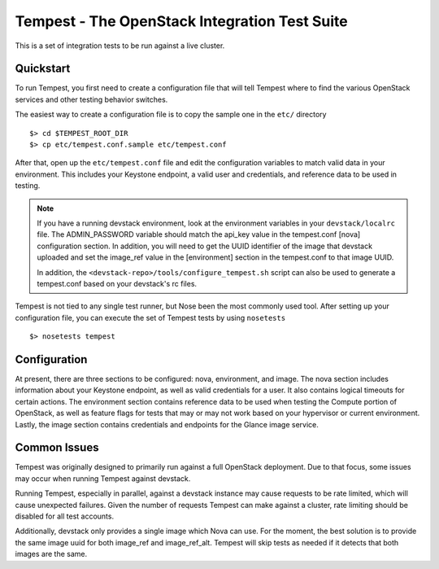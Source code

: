 ::

Tempest - The OpenStack Integration Test Suite
==============================================

This is a set of integration tests to be run against a live cluster.

Quickstart
----------

To run Tempest, you first need to create a configuration file that
will tell Tempest where to find the various OpenStack services and
other testing behavior switches.

The easiest way to create a configuration file is to copy the sample
one in the ``etc/`` directory ::

    $> cd $TEMPEST_ROOT_DIR
    $> cp etc/tempest.conf.sample etc/tempest.conf

After that, open up the ``etc/tempest.conf`` file and edit the
configuration variables to match valid data in your environment.
This includes your Keystone endpoint, a valid user and credentials,
and reference data to be used in testing.

.. note::

    If you have a running devstack environment, look at the
    environment variables in your ``devstack/localrc`` file.
    The ADMIN_PASSWORD variable should match the api_key value
    in the tempest.conf [nova] configuration section. In addition,
    you will need to get the UUID identifier of the image that
    devstack uploaded and set the image_ref value in the [environment]
    section in the tempest.conf to that image UUID.

    In addition, the ``<devstack-repo>/tools/configure_tempest.sh`` script can
    also be used to generate a tempest.conf based on your devstack's rc files.

Tempest is not tied to any single test runner, but Nose been the most commonly
used tool. After setting up your configuration file, you can execute
the set of Tempest tests by using ``nosetests`` ::

    $> nosetests tempest

Configuration
-------------

At present, there are three sections to be configured: nova, environment,
and image. The nova section includes information about your Keystone endpoint,
as well as valid credentials for a user. It also contains logical timeouts
for certain actions. The environment section contains reference data to be
used when testing the Compute portion of OpenStack, as well as feature flags
for tests that may or may not work based on your hypervisor or current
environment. Lastly, the image section contains credentials and endpoints for
the Glance image service.

Common Issues
-------------

Tempest was originally designed to primarily run against a full OpenStack
deployment. Due to that focus, some issues may occur when running Tempest
against devstack.

Running Tempest, especially in parallel, against a devstack instance may
cause requests to be rate limited, which will cause unexpected failures.
Given the number of requests Tempest can make against a cluster, rate limiting
should be disabled for all test accounts.

Additionally, devstack only provides a single image which Nova can use.
For the moment, the best solution is to provide the same image uuid for
both image_ref and image_ref_alt. Tempest will skip tests as needed if it
detects that both images are the same.
